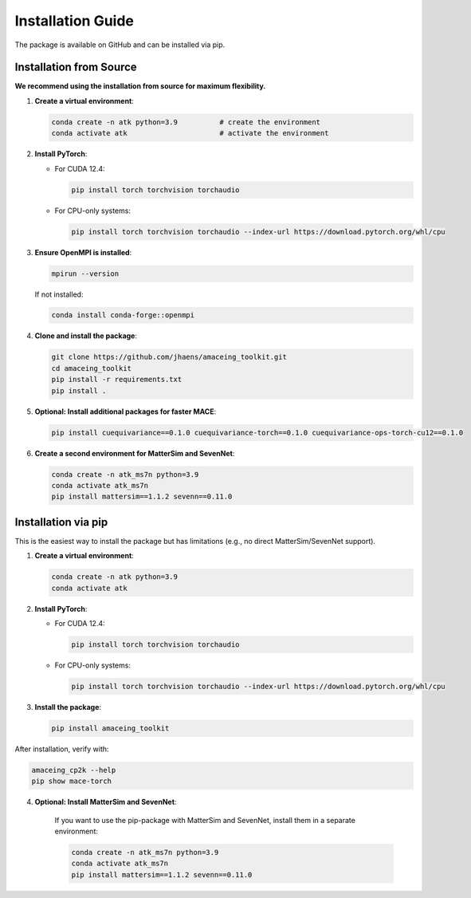 Installation Guide
==================

The package is available on GitHub and can be installed via pip.

Installation from Source
------------------------

**We recommend using the installation from source for maximum flexibility.**

1. **Create a virtual environment**:

   .. code-block:: bash

       conda create -n atk python=3.9          # create the environment
       conda activate atk                      # activate the environment

2. **Install PyTorch**:
   
   - For CUDA 12.4:
   
     .. code-block:: bash
     
         pip install torch torchvision torchaudio
   
   - For CPU-only systems:
   
     .. code-block:: bash
     
         pip install torch torchvision torchaudio --index-url https://download.pytorch.org/whl/cpu

3. **Ensure OpenMPI is installed**:

   .. code-block:: bash
   
       mpirun --version
   
   If not installed:
   
   .. code-block:: bash
   
       conda install conda-forge::openmpi

4. **Clone and install the package**:

   .. code-block:: bash
   
       git clone https://github.com/jhaens/amaceing_toolkit.git
       cd amaceing_toolkit
       pip install -r requirements.txt
       pip install .

5. **Optional: Install additional packages for faster MACE**:

   .. code-block:: bash
   
       pip install cuequivariance==0.1.0 cuequivariance-torch==0.1.0 cuequivariance-ops-torch-cu12==0.1.0

6. **Create a second environment for MatterSim and SevenNet**:

   .. code-block:: bash
   
       conda create -n atk_ms7n python=3.9
       conda activate atk_ms7n
       pip install mattersim==1.1.2 sevenn==0.11.0

Installation via pip
--------------------

This is the easiest way to install the package but has limitations (e.g., no direct MatterSim/SevenNet support).

1. **Create a virtual environment**:

   .. code-block:: bash
   
       conda create -n atk python=3.9
       conda activate atk

2. **Install PyTorch**:
   
   - For CUDA 12.4:
   
     .. code-block:: bash
     
         pip install torch torchvision torchaudio
   
   - For CPU-only systems:
   
     .. code-block:: bash
     
         pip install torch torchvision torchaudio --index-url https://download.pytorch.org/whl/cpu

3. **Install the package**:

   .. code-block:: bash
   
       pip install amaceing_toolkit

After installation, verify with:

.. code-block:: bash

    amaceing_cp2k --help
    pip show mace-torch

4. **Optional: Install MatterSim and SevenNet**:

    If you want to use the pip-package with MatterSim and SevenNet, install them in a separate environment:
    
    .. code-block:: bash

        conda create -n atk_ms7n python=3.9
        conda activate atk_ms7n
        pip install mattersim==1.1.2 sevenn==0.11.0